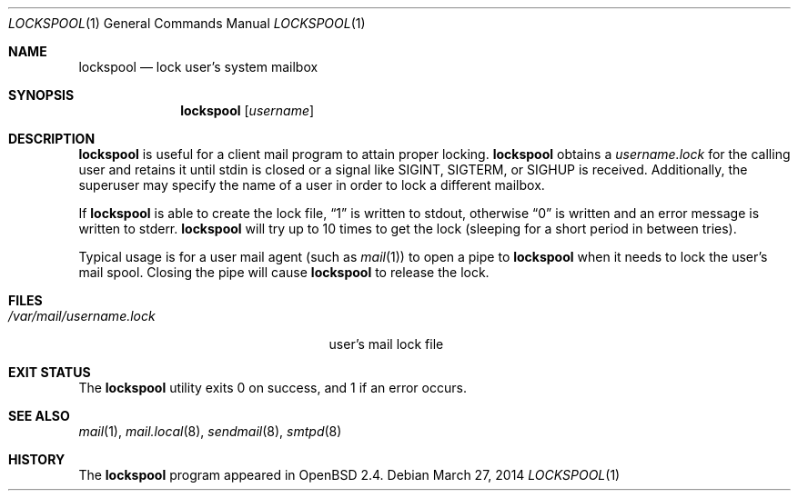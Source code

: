 .\"	$OpenBSD: lockspool.1,v 1.12 2014/03/27 13:15:30 jmc Exp $
.\"
.\" Copyright (c) 1998 Todd C. Miller <Todd.Miller@courtesan.com>
.\"
.\" Permission to use, copy, modify, and distribute this software for any
.\" purpose with or without fee is hereby granted, provided that the above
.\" copyright notice and this permission notice appear in all copies.
.\"
.\" THE SOFTWARE IS PROVIDED "AS IS" AND THE AUTHOR DISCLAIMS ALL WARRANTIES
.\" WITH REGARD TO THIS SOFTWARE INCLUDING ALL IMPLIED WARRANTIES OF
.\" MERCHANTABILITY AND FITNESS. IN NO EVENT SHALL THE AUTHOR BE LIABLE FOR
.\" ANY SPECIAL, DIRECT, INDIRECT, OR CONSEQUENTIAL DAMAGES OR ANY DAMAGES
.\" WHATSOEVER RESULTING FROM LOSS OF USE, DATA OR PROFITS, WHETHER IN AN
.\" ACTION OF CONTRACT, NEGLIGENCE OR OTHER TORTIOUS ACTION, ARISING OUT OF
.\" OR IN CONNECTION WITH THE USE OR PERFORMANCE OF THIS SOFTWARE.
.\"
.Dd $Mdocdate: March 27 2014 $
.Dt LOCKSPOOL 1
.Os
.Sh NAME
.Nm lockspool
.Nd lock user's system mailbox
.Sh SYNOPSIS
.Nm lockspool
.Op Ar username
.Sh DESCRIPTION
.Nm
is useful for a client mail program to attain proper locking.
.Nm
obtains a
.Pa username.lock
for the calling user and retains it until stdin is closed or a signal like
.Dv SIGINT ,
.Dv SIGTERM ,
or
.Dv SIGHUP
is received.
Additionally, the superuser may specify the name of a user in order
to lock a different mailbox.
.Pp
If
.Nm
is able to create the lock file,
.Dq 1
is written to stdout, otherwise
.Dq 0
is written and an error message is written to stderr.
.Nm
will try up to 10 times to get the lock (sleeping
for a short period in between tries).
.Pp
Typical usage is for a user mail agent (such as
.Xr mail 1 )
to open a pipe to
.Nm
when it needs to lock the user's mail spool.
Closing the pipe will cause
.Nm
to release the lock.
.Sh FILES
.Bl -tag -width /var/mail/username.lock -compact
.It Pa /var/mail/username.lock
user's mail lock file
.El
.Sh EXIT STATUS
The
.Nm
utility exits 0 on success, and 1 if an error occurs.
.Sh SEE ALSO
.Xr mail 1 ,
.Xr mail.local 8 ,
.Xr sendmail 8 ,
.Xr smtpd 8
.Sh HISTORY
The
.Nm
program appeared in
.Ox 2.4 .
